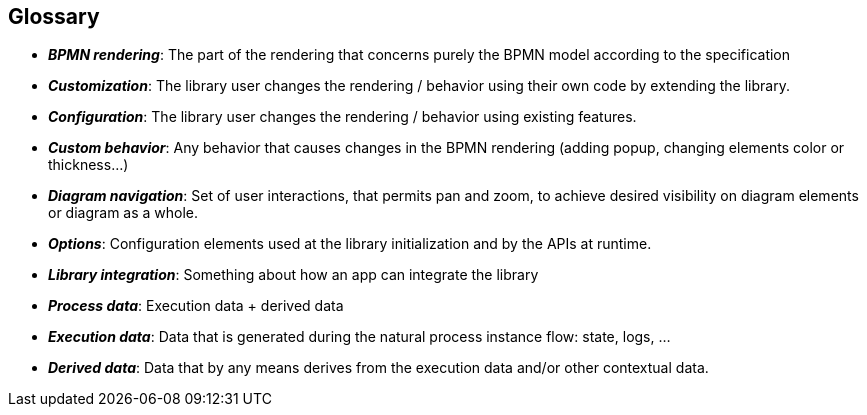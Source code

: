 == Glossary
- *_BPMN rendering_*: The part of the rendering that concerns purely the BPMN model according to the specification
- *_Customization_*: The library user changes the rendering / behavior using their own code by extending the library.
- *_Configuration_*: The library user changes the rendering / behavior using existing features.
- *_Custom behavior_*: Any behavior that causes changes in the BPMN rendering (adding popup, changing elements color or thickness...)
- *_Diagram navigation_*: Set of user interactions, that permits pan and zoom, to achieve desired visibility on diagram elements or diagram as a whole.
- *_Options_*: Configuration elements used at the library initialization and by the APIs at runtime.
- *_Library integration_*: Something about how an app can integrate the library
- *_Process data_*: Execution data + derived data
- *_Execution data_*: Data that is generated during the natural process instance flow: state, logs, ...
- *_Derived data_*: Data that by any means derives from the execution data and/or other contextual data.

